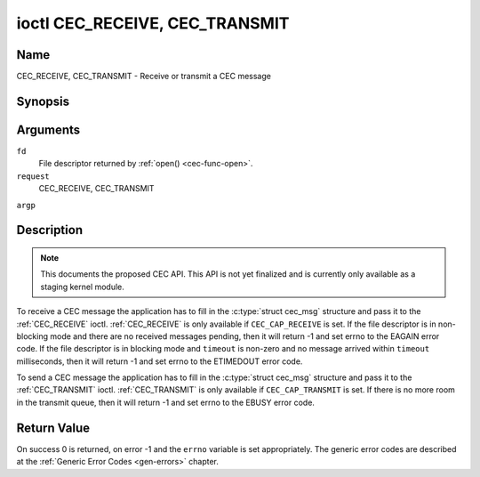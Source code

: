 .. -*- coding: utf-8; mode: rst -*-

.. _CEC_TRANSMIT:
.. _CEC_RECEIVE:

*******************************
ioctl CEC_RECEIVE, CEC_TRANSMIT
*******************************

Name
====

CEC_RECEIVE, CEC_TRANSMIT - Receive or transmit a CEC message


Synopsis
========

.. cpp:function:: int ioctl( int fd, int request, struct cec_msg *argp )

Arguments
=========

``fd``
    File descriptor returned by :ref:`open() <cec-func-open>`.

``request``
    CEC_RECEIVE, CEC_TRANSMIT

``argp``


Description
===========

.. note:: This documents the proposed CEC API. This API is not yet finalized
   and is currently only available as a staging kernel module.

To receive a CEC message the application has to fill in the
:c:type:`struct cec_msg` structure and pass it to the :ref:`CEC_RECEIVE`
ioctl. :ref:`CEC_RECEIVE` is only available if ``CEC_CAP_RECEIVE`` is set.
If the file descriptor is in non-blocking mode and there are no received
messages pending, then it will return -1 and set errno to the EAGAIN
error code. If the file descriptor is in blocking mode and ``timeout``
is non-zero and no message arrived within ``timeout`` milliseconds, then
it will return -1 and set errno to the ETIMEDOUT error code.

To send a CEC message the application has to fill in the
:c:type:`struct cec_msg` structure and pass it to the
:ref:`CEC_TRANSMIT` ioctl. :ref:`CEC_TRANSMIT` is only available if
``CEC_CAP_TRANSMIT`` is set. If there is no more room in the transmit
queue, then it will return -1 and set errno to the EBUSY error code.


.. _cec-msg:

.. flat-table:: struct cec_msg
    :header-rows:  0
    :stub-columns: 0
    :widths:       1 1 16


    -  .. row 1

       -  __u64

       -  ``tx_ts``

       -  Timestamp in ns of when the last byte of the message was transmitted.

    -  .. row 2

       -  __u64

       -  ``rx_ts``

       -  Timestamp in ns of when the last byte of the message was received.

    -  .. row 3

       -  __u32

       -  ``len``

       -  The length of the message. For :ref:`CEC_TRANSMIT` this is filled in
	  by the application. The driver will fill this in for
	  :ref:`CEC_RECEIVE` and for :ref:`CEC_TRANSMIT` it will be filled in with
	  the length of the reply message if ``reply`` was set.

    -  .. row 4

       -  __u32

       -  ``timeout``

       -  The timeout in milliseconds. This is the time the device will wait
	  for a message to be received before timing out. If it is set to 0,
	  then it will wait indefinitely when it is called by
	  :ref:`CEC_RECEIVE`. If it is 0 and it is called by :ref:`CEC_TRANSMIT`,
	  then it will be replaced by 1000 if the ``reply`` is non-zero or
	  ignored if ``reply`` is 0.

    -  .. row 5

       -  __u32

       -  ``sequence``

       -  The sequence number is automatically assigned by the CEC framework
	  for all transmitted messages. It can be later used by the
	  framework to generate an event if a reply for a message was
	  requested and the message was transmitted in a non-blocking mode.

    -  .. row 6

       -  __u32

       -  ``flags``

       -  Flags. No flags are defined yet, so set this to 0.

    -  .. row 7

       -  __u8

       -  ``tx_status``

       -  The status bits of the transmitted message. See
	  :ref:`cec-tx-status` for the possible status values. It is 0 if
	  this messages was received, not transmitted.

    -  .. row 8

       -  __u8

       -  ``msg``\ \[16\]

       -  The message payload. For :ref:`CEC_TRANSMIT` this is filled in by the
	  application. The driver will fill this in for :ref:`CEC_RECEIVE` and
	  for :ref:`CEC_TRANSMIT` it will be filled in with the payload of the
	  reply message if ``reply`` was set.

    -  .. row 8

       -  __u8

       -  ``reply``

       -  Wait until this message is replied. If ``reply`` is 0 and the
	  ``timeout`` is 0, then don't wait for a reply but return after
	  transmitting the message. If there was an error as indicated by the
	  ``tx_status`` field, then ``reply`` and ``timeout`` are
	  both set to 0 by the driver. Ignored by :ref:`CEC_RECEIVE`. The case
	  where ``reply`` is 0 (this is the opcode for the Feature Abort
	  message) and ``timeout`` is non-zero is specifically allowed to
	  send a message and wait up to ``timeout`` milliseconds for a
	  Feature Abort reply. In this case ``rx_status`` will either be set
	  to :ref:`CEC_RX_STATUS_TIMEOUT <CEC-RX-STATUS-TIMEOUT>` or :ref:`CEC_RX_STATUS-FEATURE-ABORT <CEC-RX-STATUS-FEATURE-ABORT>`.

    -  .. row 9

       -  __u8

       -  ``rx_status``

       -  The status bits of the received message. See
	  :ref:`cec-rx-status` for the possible status values. It is 0 if
	  this message was transmitted, not received, unless this is the
	  reply to a transmitted message. In that case both ``rx_status``
	  and ``tx_status`` are set.

    -  .. row 10

       -  __u8

       -  ``tx_status``

       -  The status bits of the transmitted message. See
	  :ref:`cec-tx-status` for the possible status values. It is 0 if
	  this messages was received, not transmitted.

    -  .. row 11

       -  __u8

       -  ``tx_arb_lost_cnt``

       -  A counter of the number of transmit attempts that resulted in the
	  Arbitration Lost error. This is only set if the hardware supports
	  this, otherwise it is always 0. This counter is only valid if the
	  :ref:`CEC_TX_STATUS_ARB_LOST <CEC-TX-STATUS-ARB-LOST>` status bit is set.

    -  .. row 12

       -  __u8

       -  ``tx_nack_cnt``

       -  A counter of the number of transmit attempts that resulted in the
	  Not Acknowledged error. This is only set if the hardware supports
	  this, otherwise it is always 0. This counter is only valid if the
	  :ref:`CEC_TX_STATUS_NACK <CEC-TX-STATUS-NACK>` status bit is set.

    -  .. row 13

       -  __u8

       -  ``tx_low_drive_cnt``

       -  A counter of the number of transmit attempts that resulted in the
	  Arbitration Lost error. This is only set if the hardware supports
	  this, otherwise it is always 0. This counter is only valid if the
	  :ref:`CEC_TX_STATUS_LOW_DRIVE <CEC-TX-STATUS-LOW-DRIVE>` status bit is set.

    -  .. row 14

       -  __u8

       -  ``tx_error_cnt``

       -  A counter of the number of transmit errors other than Arbitration
	  Lost or Not Acknowledged. This is only set if the hardware
	  supports this, otherwise it is always 0. This counter is only
	  valid if the :ref:`CEC_TX_STATUS_ERROR <CEC-TX-STATUS-ERROR>` status bit is set.



.. _cec-tx-status:

.. flat-table:: CEC Transmit Status
    :header-rows:  0
    :stub-columns: 0
    :widths:       3 1 16


    -  .. _`CEC-TX-STATUS-OK`:

       -  ``CEC_TX_STATUS_OK``

       -  0x01

       -  The message was transmitted successfully. This is mutually
	  exclusive with :ref:`CEC_TX_STATUS_MAX_RETRIES <CEC-TX-STATUS-MAX-RETRIES>`. Other bits can still
	  be set if earlier attempts met with failure before the transmit
	  was eventually successful.

    -  .. _`CEC-TX-STATUS-ARB-LOST`:

       -  ``CEC_TX_STATUS_ARB_LOST``

       -  0x02

       -  CEC line arbitration was lost.

    -  .. _`CEC-TX-STATUS-NACK`:

       -  ``CEC_TX_STATUS_NACK``

       -  0x04

       -  Message was not acknowledged.

    -  .. _`CEC-TX-STATUS-LOW-DRIVE`:

       -  ``CEC_TX_STATUS_LOW_DRIVE``

       -  0x08

       -  Low drive was detected on the CEC bus. This indicates that a
	  follower detected an error on the bus and requests a
	  retransmission.

    -  .. _`CEC-TX-STATUS-ERROR`:

       -  ``CEC_TX_STATUS_ERROR``

       -  0x10

       -  Some error occurred. This is used for any errors that do not fit
	  the previous two, either because the hardware could not tell which
	  error occurred, or because the hardware tested for other
	  conditions besides those two.

    -  .. _`CEC-TX-STATUS-MAX-RETRIES`:

       -  ``CEC_TX_STATUS_MAX_RETRIES``

       -  0x20

       -  The transmit failed after one or more retries. This status bit is
	  mutually exclusive with :ref:`CEC_TX_STATUS_OK <CEC-TX-STATUS-OK>`. Other bits can still
	  be set to explain which failures were seen.



.. _cec-rx-status:

.. flat-table:: CEC Receive Status
    :header-rows:  0
    :stub-columns: 0
    :widths:       3 1 16


    -  .. _`CEC-RX-STATUS-OK`:

       -  ``CEC_RX_STATUS_OK``

       -  0x01

       -  The message was received successfully.

    -  .. _`CEC-RX-STATUS-TIMEOUT`:

       -  ``CEC_RX_STATUS_TIMEOUT``

       -  0x02

       -  The reply to an earlier transmitted message timed out.

    -  .. _`CEC-RX-STATUS-FEATURE-ABORT`:

       -  ``CEC_RX_STATUS_FEATURE_ABORT``

       -  0x04

       -  The message was received successfully but the reply was
	  ``CEC_MSG_FEATURE_ABORT``. This status is only set if this message
	  was the reply to an earlier transmitted message.



Return Value
============

On success 0 is returned, on error -1 and the ``errno`` variable is set
appropriately. The generic error codes are described at the
:ref:`Generic Error Codes <gen-errors>` chapter.
